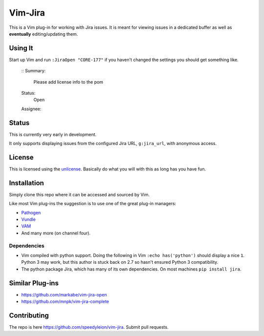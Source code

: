 Vim-Jira
=========

This is a Vim plug-in for working with Jira issues.  It is meant for viewing
issues in a dedicated buffer as well as **eventually** editing/updating them.

Using It
--------
Start up Vim and run ``:JiraOpen "CORE-177"`` if you haven't changed the
settings you should get something like.

    ::
    Summary:
        Please add license info to the pom

    Status:
        Open

    Assignee:

Status
------

This is currently very early in development.

It only supports displaying issues from the configured Jira URL, ``g:jira_url``,
with anonymous access.

License
-------

This is licensed using the `unlicense <http://unlicense.org>`_.  Basically do
what you will with this as long has you have fun.

Installation
------------

Simply clone this repo where it can be accessed and sourced by Vim.

Like most Vim plug-ins the suggestion is to use one of the great plug-in
managers:

- `Pathogen <https://github.com/tpope/vim-pathogen>`_
- `Vundle <https://github.com/VundleVim/Vundle.vim>`_
- `VAM <https://github.com/MarcWeber/vim-addon-manager>`_
- And many more (on channel four).

Dependencies
^^^^^^^^^^^^

- Vim compiled with python support. Doing the following in Vim 
  ``:echo has('python')`` should display a nice ``1``.
  Python 3 may work, but this author is stuck back on 2.7 so hasn't ensured
  Python 3 compatibility.

- The python package Jira, which has many of its own dependencies.  On most
  machines ``pip install jira``.

Similar Plug-ins
----------------

- https://github.com/markabe/vim-jira-open
- https://github.com/mnpk/vim-jira-complete

Contributing
------------

The repo is here https://github.com/speedyleion/vim-jira.  Submit pull requests.
